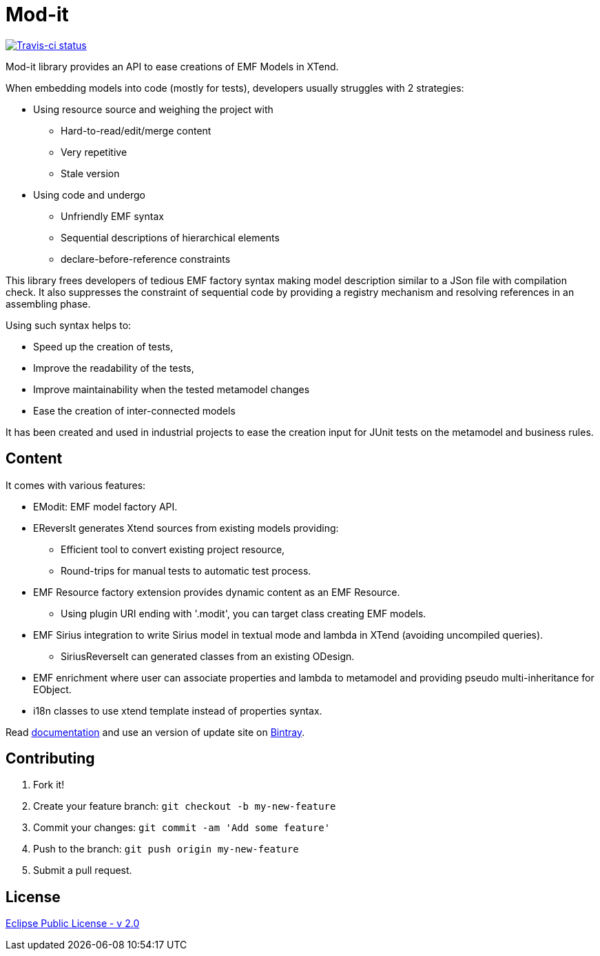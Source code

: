 // -----1---------2---------3---------4---------5---------6---------7---------8---------9
= Mod-it

[Travis-ci, link=https://travis-ci.org/mypsycho/ModIt]
image::https://img.shields.io/travis/mypsycho/ModIt/master.svg?branch=master[Travis-ci status]

Mod-it library provides an API to ease creations of EMF Models in XTend.

When embedding models into code (mostly for tests), developers usually struggles with 2 
strategies:

 * Using resource source and weighing the project with
 ** Hard-to-read/edit/merge content
 ** Very repetitive
 ** Stale version
 * Using code and undergo
 ** Unfriendly EMF syntax
 ** Sequential descriptions of hierarchical elements
 ** declare-before-reference constraints

This library frees developers of tedious EMF factory syntax making model description
similar to a JSon file with compilation check.
It also suppresses the constraint of sequential code by providing a registry mechanism 
and resolving references in an assembling phase.

Using such syntax helps to:

 * Speed up the creation of tests,
 * Improve the readability of the tests,
 * Improve maintainability when the tested metamodel changes
 * Ease the creation of inter-connected models

It has been created and used in industrial projects to ease the creation input for JUnit 
tests on the metamodel and business rules.

== Content

It comes with various features:

 * EModit: EMF model factory API.

 * EReversIt generates Xtend sources from existing models providing:
 ** Efficient tool to convert existing project resource,
 ** Round-trips for manual tests to automatic test process.
 
 * EMF Resource factory extension provides dynamic content as an EMF Resource.
 ** Using plugin URI ending with '.modit', you can target class creating EMF models.
 
 * EMF Sirius integration to write Sirius model in textual mode and lambda in XTend 
 (avoiding uncompiled queries).
 ** SiriusReverseIt can generated classes from an existing ODesign.

 * EMF enrichment where user can associate properties and lambda to metamodel and 
 providing pseudo multi-inheritance for EObject.
 
 * i18n classes to use xtend template instead of properties syntax.

Read link:https://mypsycho.github.io/ModIt/[documentation] and use an version of update 
site on https://dl.bintray.com/mypsycho/modit-update-site/p2/[Bintray].
 

== Contributing

. Fork it!
. Create your feature branch: `git checkout -b my-new-feature`
. Commit your changes: `git commit -am 'Add some feature'`
. Push to the branch: `git push origin my-new-feature`
. Submit a pull request.

== License
link:https://www.eclipse.org/legal/epl-2.0/[Eclipse Public License - v 2.0]  

